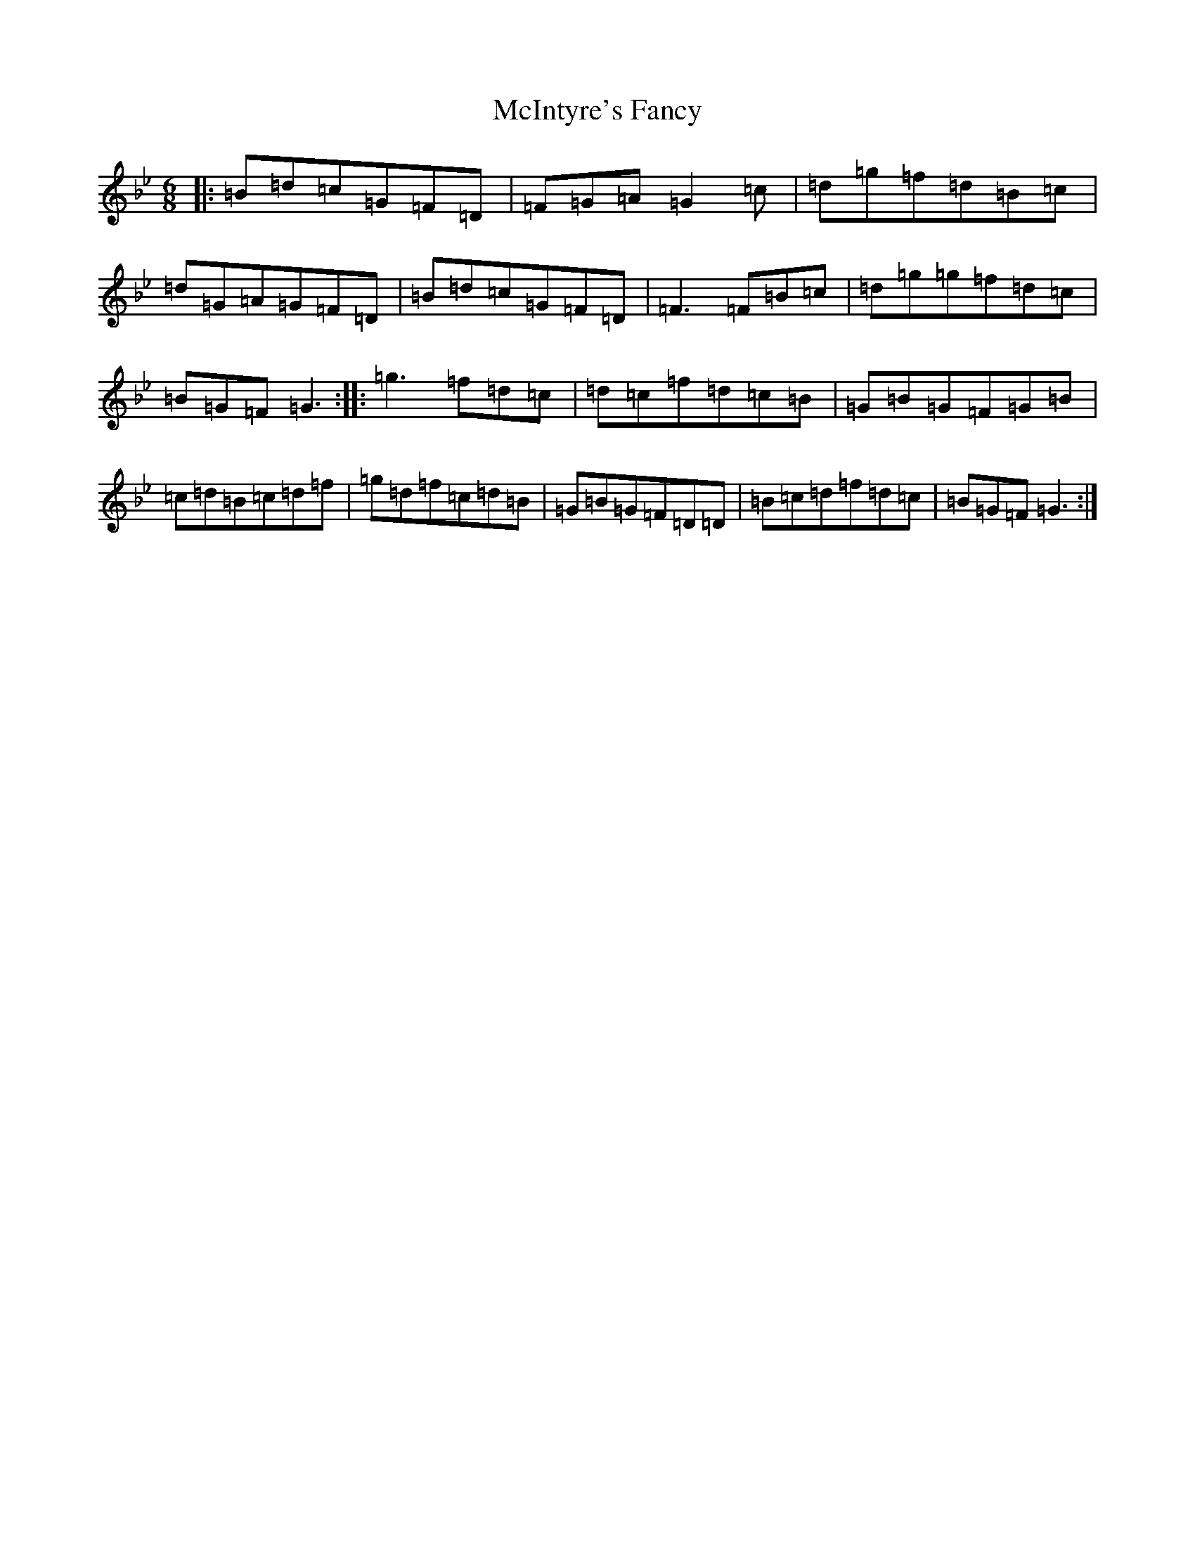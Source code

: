 X: 4603
T: McIntyre's Fancy
S: https://thesession.org/tunes/819#setting14495
Z: A Dorian
R: jig
M:6/8
L:1/8
K: C Dorian
|:=B=d=c=G=F=D|=F=G=A=G2=c|=d=g=f=d=B=c|=d=G=A=G=F=D|=B=d=c=G=F=D|=F3=F=B=c|=d=g=g=f=d=c|=B=G=F=G3:||:=g3=f=d=c|=d=c=f=d=c=B|=G=B=G=F=G=B|=c=d=B=c=d=f|=g=d=f=c=d=B|=G=B=G=F=D=D|=B=c=d=f=d=c|=B=G=F=G3:|